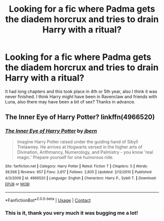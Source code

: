 #+TITLE: Looking for a fic where Padma gets the diadem horcrux and tries to drain Harry with a ritual?

* Looking for a fic where Padma gets the diadem horcrux and tries to drain Harry with a ritual?
:PROPERTIES:
:Author: AlreadyGoneAway
:Score: 4
:DateUnix: 1599368294.0
:DateShort: 2020-Sep-06
:FlairText: What's That Fic?
:END:
It had long chapters and this took place in 4th or 5th year, also I think it was never finished. I think Harry might have been in Ravenclaw and friends with Luna, also there may have been a bit of sex? Thanks in advance.


** The Inner Eye of Harry Potter? linkffn(4966520)
:PROPERTIES:
:Author: SilverCookieDust
:Score: 3
:DateUnix: 1599372282.0
:DateShort: 2020-Sep-06
:END:

*** [[https://www.fanfiction.net/s/4966520/1/][*/The Inner Eye of Harry Potter/*]] by [[https://www.fanfiction.net/u/940359/jbern][/jbern/]]

#+begin_quote
  Imagine Harry Potter raised under the guiding hand of Sibyll Trelawney. He arrives at Hogwarts versed in the higher arts of Divination, Arithmancy, Numerology, and Palmistry - you know 'real magic.' Prepare yourself for one humorous ride.
#+end_quote

^{/Site/:} ^{fanfiction.net} ^{*|*} ^{/Category/:} ^{Harry} ^{Potter} ^{*|*} ^{/Rated/:} ^{Fiction} ^{T} ^{*|*} ^{/Chapters/:} ^{5} ^{*|*} ^{/Words/:} ^{39,566} ^{*|*} ^{/Reviews/:} ^{957} ^{*|*} ^{/Favs/:} ^{2,617} ^{*|*} ^{/Follows/:} ^{2,605} ^{*|*} ^{/Updated/:} ^{2/12/2010} ^{*|*} ^{/Published/:} ^{4/3/2009} ^{*|*} ^{/id/:} ^{4966520} ^{*|*} ^{/Language/:} ^{English} ^{*|*} ^{/Characters/:} ^{Harry} ^{P.,} ^{Sybill} ^{T.} ^{*|*} ^{/Download/:} ^{[[http://www.ff2ebook.com/old/ffn-bot/index.php?id=4966520&source=ff&filetype=epub][EPUB]]} ^{or} ^{[[http://www.ff2ebook.com/old/ffn-bot/index.php?id=4966520&source=ff&filetype=mobi][MOBI]]}

--------------

*FanfictionBot*^{2.0.0-beta} | [[https://github.com/FanfictionBot/reddit-ffn-bot/wiki/Usage][Usage]] | [[https://www.reddit.com/message/compose?to=tusing][Contact]]
:PROPERTIES:
:Author: FanfictionBot
:Score: 1
:DateUnix: 1599372299.0
:DateShort: 2020-Sep-06
:END:


*** This is it, thank you very much it was bugging me a lot!
:PROPERTIES:
:Author: AlreadyGoneAway
:Score: 1
:DateUnix: 1599384547.0
:DateShort: 2020-Sep-06
:END:
